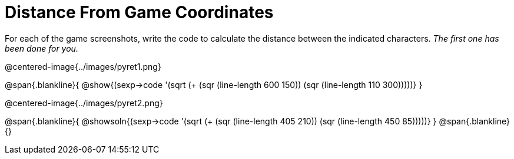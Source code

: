 = Distance From Game Coordinates

++++
<style>
	img { max-width: 425px; }
	.center { padding: 0; }
</style>
++++

For each of the game screenshots, write the code to calculate the distance between the indicated characters. _The first one has been done for you._

@centered-image{../images/pyret1.png}

@span{.blankline}{
@show{(sexp->code '(sqrt (+ (sqr (line-length 600 150)) (sqr (line-length 110 300)))))}
}




@centered-image{../images/pyret2.png}

@span{.blankline}{
@showsoln{(sexp->code '(sqrt (+ (sqr (line-length 405 210)) (sqr (line-length 450 85)))))}
}
@span{.blankline}{}
